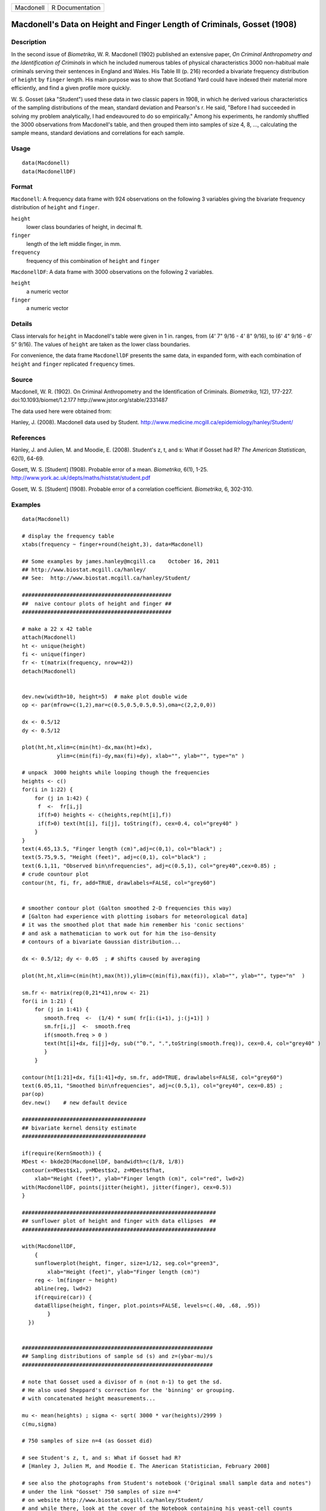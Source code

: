 +-------------+-------------------+
| Macdonell   | R Documentation   |
+-------------+-------------------+

Macdonell's Data on Height and Finger Length of Criminals, Gosset (1908)
-----------------------------------------------------------------------------

Description
~~~~~~~~~~~

In the second issue of *Biometrika*, W. R. Macdonell (1902) published an
extensive paper, *On Criminal Anthropometry and the Identification of
Criminals* in which he included numerous tables of physical
characteristics 3000 non-habitual male criminals serving their sentences
in England and Wales. His Table III (p. 216) recorded a bivariate
frequency distribution of ``height`` by ``finger`` length. His main
purpose was to show that Scotland Yard could have indexed their material
more efficiently, and find a given profile more quickly.

W. S. Gosset (aka "Student") used these data in two classic papers in
1908, in which he derived various characteristics of the sampling
distributions of the mean, standard deviation and Pearson's r. He said,
"Before I had succeeded in solving my problem analytically, I had
endeavoured to do so empirically." Among his experiments, he randomly
shuffled the 3000 observations from Macdonell's table, and then grouped
them into samples of size 4, 8, ..., calculating the sample means,
standard deviations and correlations for each sample.

Usage
~~~~~

::

    data(Macdonell)
    data(MacdonellDF)

Format
~~~~~~

``Macdonell``: A frequency data frame with 924 observations on the
following 3 variables giving the bivariate frequency distribution of
``height`` and ``finger``.

``height``
    lower class boundaries of height, in decimal ft.

``finger``
    length of the left middle finger, in mm.

``frequency``
    frequency of this combination of ``height`` and ``finger``

``MacdonellDF``: A data frame with 3000 observations on the following 2
variables.

``height``
    a numeric vector

``finger``
    a numeric vector

Details
~~~~~~~

Class intervals for ``height`` in Macdonell's table were given in 1 in.
ranges, from (4' 7" 9/16 - 4' 8" 9/16), to (6' 4" 9/16 - 6' 5" 9/16).
The values of ``height`` are taken as the lower class boundaries.

For convenience, the data frame ``MacdonellDF`` presents the same data,
in expanded form, with each combination of ``height`` and ``finger``
replicated ``frequency`` times.

Source
~~~~~~

Macdonell, W. R. (1902). On Criminal Anthropometry and the
Identification of Criminals. *Biometrika*, 1(2), 177-227.
doi:10.1093/biomet/1.2.177 http://www.jstor.org/stable/2331487

The data used here were obtained from:

Hanley, J. (2008). Macdonell data used by Student.
http://www.medicine.mcgill.ca/epidemiology/hanley/Student/

References
~~~~~~~~~~

Hanley, J. and Julien, M. and Moodie, E. (2008). Student's z, t, and s:
What if Gosset had R? *The American Statistican*, 62(1), 64-69.

Gosett, W. S. [Student] (1908). Probable error of a mean. *Biometrika*,
6(1), 1-25. http://www.york.ac.uk/depts/maths/histstat/student.pdf

Gosett, W. S. [Student] (1908). Probable error of a correlation
coefficient. *Biometrika*, 6, 302-310.

Examples
~~~~~~~~

::

    data(Macdonell)

    # display the frequency table
    xtabs(frequency ~ finger+round(height,3), data=Macdonell)

    ## Some examples by james.hanley@mcgill.ca    October 16, 2011
    ## http://www.biostat.mcgill.ca/hanley/
    ## See:  http://www.biostat.mcgill.ca/hanley/Student/

    ###############################################
    ##  naive contour plots of height and finger ##
    ###############################################
     
    # make a 22 x 42 table
    attach(Macdonell)
    ht <- unique(height) 
    fi <- unique(finger)
    fr <- t(matrix(frequency, nrow=42))
    detach(Macdonell)


    dev.new(width=10, height=5)  # make plot double wide
    op <- par(mfrow=c(1,2),mar=c(0.5,0.5,0.5,0.5),oma=c(2,2,0,0))

    dx <- 0.5/12
    dy <- 0.5/12

    plot(ht,ht,xlim=c(min(ht)-dx,max(ht)+dx),
               ylim=c(min(fi)-dy,max(fi)+dy), xlab="", ylab="", type="n" )

    # unpack  3000 heights while looping though the frequencies 
    heights <- c()
    for(i in 1:22) {
        for (j in 1:42) {
         f  <-  fr[i,j]
         if(f>0) heights <- c(heights,rep(ht[i],f))
         if(f>0) text(ht[i], fi[j], toString(f), cex=0.4, col="grey40" ) 
        }
    }
    text(4.65,13.5, "Finger length (cm)",adj=c(0,1), col="black") ;
    text(5.75,9.5, "Height (feet)", adj=c(0,1), col="black") ;
    text(6.1,11, "Observed bin\nfrequencies", adj=c(0.5,1), col="grey40",cex=0.85) ;
    # crude countour plot
    contour(ht, fi, fr, add=TRUE, drawlabels=FALSE, col="grey60")


    # smoother contour plot (Galton smoothed 2-D frequencies this way)
    # [Galton had experience with plotting isobars for meteorological data]
    # it was the smoothed plot that made him remember his 'conic sections'
    # and ask a mathematician to work out for him the iso-density
    # contours of a bivariate Gaussian distribution... 

    dx <- 0.5/12; dy <- 0.05  ; # shifts caused by averaging

    plot(ht,ht,xlim=c(min(ht),max(ht)),ylim=c(min(fi),max(fi)), xlab="", ylab="", type="n"  )
     
    sm.fr <- matrix(rep(0,21*41),nrow <- 21)
    for(i in 1:21) {
        for (j in 1:41) {
           smooth.freq  <-  (1/4) * sum( fr[i:(i+1), j:(j+1)] ) 
           sm.fr[i,j]  <-  smooth.freq
           if(smooth.freq > 0 )
           text(ht[i]+dx, fi[j]+dy, sub("^0.", ".",toString(smooth.freq)), cex=0.4, col="grey40" )
           }
        }
     
    contour(ht[1:21]+dx, fi[1:41]+dy, sm.fr, add=TRUE, drawlabels=FALSE, col="grey60")
    text(6.05,11, "Smoothed bin\nfrequencies", adj=c(0.5,1), col="grey40", cex=0.85) ;
    par(op)
    dev.new()    # new default device

    #######################################
    ## bivariate kernel density estimate
    #######################################

    if(require(KernSmooth)) {
    MDest <- bkde2D(MacdonellDF, bandwidth=c(1/8, 1/8))
    contour(x=MDest$x1, y=MDest$x2, z=MDest$fhat,
        xlab="Height (feet)", ylab="Finger length (cm)", col="red", lwd=2)
    with(MacdonellDF, points(jitter(height), jitter(finger), cex=0.5))
    }

    #############################################################
    ## sunflower plot of height and finger with data ellipses  ##
    #############################################################

    with(MacdonellDF, 
        {
        sunflowerplot(height, finger, size=1/12, seg.col="green3",
            xlab="Height (feet)", ylab="Finger length (cm)")
        reg <- lm(finger ~ height)
        abline(reg, lwd=2)
        if(require(car)) {
        dataEllipse(height, finger, plot.points=FALSE, levels=c(.40, .68, .95))
            }
      })


    ############################################################
    ## Sampling distributions of sample sd (s) and z=(ybar-mu)/s
    ############################################################

    # note that Gosset used a divisor of n (not n-1) to get the sd.
    # He also used Sheppard's correction for the 'binning' or grouping.
    # with concatenated height measurements...

    mu <- mean(heights) ; sigma <- sqrt( 3000 * var(heights)/2999 )
    c(mu,sigma)

    # 750 samples of size n=4 (as Gosset did)

    # see Student's z, t, and s: What if Gosset had R? 
    # [Hanley J, Julien M, and Moodie E. The American Statistician, February 2008] 

    # see also the photographs from Student's notebook ('Original small sample data and notes")
    # under the link "Gosset' 750 samples of size n=4" 
    # on website http://www.biostat.mcgill.ca/hanley/Student/
    # and while there, look at the cover of the Notebook containing his yeast-cell counts
    # http://www.medicine.mcgill.ca/epidemiology/hanley/Student/750samplesOf4/Covers.JPG
    # (Biometrika 1907) and decide for yourself why Gosset, when forced to write under a 
    # pen-name, might have taken the name he did!

    # PS: Can you figure out what the 750 pairs of numbers signify?
    # hint: look again at the numbers of rows and columns in Macdonell's (frequency) Table III.


    n <- 4
    Nsamples <- 750

    y.bar.values <- s.over.sigma.values <- z.values <- c()
    for (samp in 1:Nsamples) {
        y <- sample(heights,n)
        y.bar <- mean(y)
        s  <-  sqrt( (n/(n-1))*var(y) ) 
        z <- (y.bar-mu)/s
        y.bar.values <- c(y.bar.values,y.bar) 
        s.over.sigma.values <- c(s.over.sigma.values,s/sigma)
        z.values <- c(z.values,z)
        }

        
    op <- par(mfrow=c(2,2),mar=c(2.5,2.5,2.5,2.5),oma=c(2,2,0,0))
    # sampling distributions
    hist(heights,breaks=seq(4.5,6.5,1/12), main="Histogram of heights (N=3000)")
    hist(y.bar.values, main=paste("Histogram of y.bar (n=",n,")",sep=""))

    hist(s.over.sigma.values,breaks=seq(0,4,0.1),
        main=paste("Histogram of s/sigma (n=",n,")",sep="")); 
    z=seq(-5,5,0.25)+0.125
    hist(z.values,breaks=z-0.125, main="Histogram of z=(ybar-mu)/s")
    # theoretical
    lines(z, 750*0.25*sqrt(n-1)*dt(sqrt(n-1)*z,3), col="red", lwd=1)
    par(op)

    #####################################################
    ## Chisquare probability plot for bivariate normality
    #####################################################

    mu <- colMeans(MacdonellDF)
    sigma <- var(MacdonellDF)
    Dsq <- mahalanobis(MacdonellDF, mu, sigma)

    Q <- qchisq(1:3000/3000, 2)
    plot(Q, sort(Dsq), xlab="Chisquare (2) quantile", ylab="Squared distance")
    abline(a=0, b=1, col="red", lwd=2)



